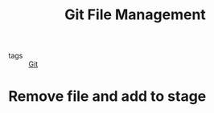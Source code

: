 #+title: Git File Management

- tags :: [[file:20201110160656-git.org][Git]]

* Remove file and add to stage


